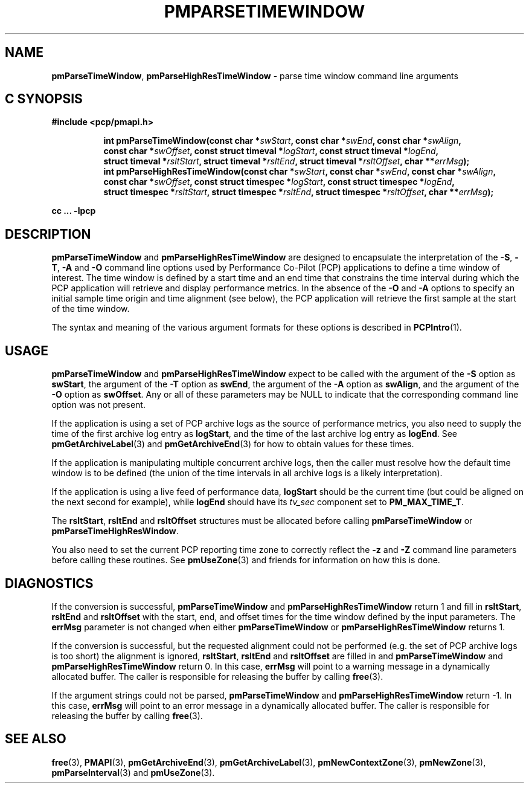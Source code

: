 '\"macro stdmacro
.\"
.\" Copyright (c) 2016,2022 Red Hat.
.\" Copyright (c) 2000-2004 Silicon Graphics, Inc.  All Rights Reserved.
.\"
.\" This program is free software; you can redistribute it and/or modify it
.\" under the terms of the GNU General Public License as published by the
.\" Free Software Foundation; either version 2 of the License, or (at your
.\" option) any later version.
.\"
.\" This program is distributed in the hope that it will be useful, but
.\" WITHOUT ANY WARRANTY; without even the implied warranty of MERCHANTABILITY
.\" or FITNESS FOR A PARTICULAR PURPOSE.  See the GNU General Public License
.\" for more details.
.\"
.\"
.TH PMPARSETIMEWINDOW 3 "PCP" "Performance Co-Pilot"
.SH NAME
\f3pmParseTimeWindow\f1,
\f3pmParseHighResTimeWindow\f1 \- parse time window command line arguments
.SH "C SYNOPSIS"
.ft 3
#include <pcp/pmapi.h>
.sp
.ad l
.hy 0
.in +8n
.ti -8n
int pmParseTimeWindow(const char *\fIswStart\fP, const\ char\ *\fIswEnd\fP, const\ char\ *\fIswAlign\fP, const\ char\ *\fIswOffset\fP, const\ struct\ timeval\ *\fIlogStart\fP, const\ struct\ timeval\ *\fIlogEnd\fP, struct\ timeval\ *\fIrsltStart\fP, struct\ timeval\ *\fIrsltEnd\fP, struct\ timeval\ *\fIrsltOffset\fP, char\ **\fIerrMsg\fP);
.br
.ti -8n
int pmParseHighResTimeWindow(const char *\fIswStart\fP, const\ char\ *\fIswEnd\fP, const\ char\ *\fIswAlign\fP, const\ char\ *\fIswOffset\fP, const\ struct\ timespec\ *\fIlogStart\fP, const\ struct\ timespec\ *\fIlogEnd\fP, struct\ timespec\ *\fIrsltStart\fP, struct\ timespec\ *\fIrsltEnd\fP, struct\ timespec\ *\fIrsltOffset\fP, char\ **\fIerrMsg\fP);
.sp
.in
.hy
.ad
cc ... \-lpcp
.ft 1
.SH DESCRIPTION
.B pmParseTimeWindow
and
.B pmParseHighResTimeWindow
are designed to encapsulate the interpretation of the
.BR \-S ,
.BR \-T ,
.B \-A
and
.B \-O
command line options used by Performance Co-Pilot (PCP) applications
to define a time window of interest.
The time window is defined by a start time and an end time that constrains
the time interval during which the PCP application will retrieve and
display performance metrics.
In the absence of the
.B \-O
and
.B \-A
options to specify an initial sample time origin
and time alignment (see below), the PCP application
will retrieve the first sample at the start of the time window.
.P
The syntax and meaning of the various argument formats for these options
is described in
.BR PCPIntro (1).
.SH USAGE
.B pmParseTimeWindow
and
.B pmParseHighResTimeWindow
expect to be called with the argument of the
.B \-S
option as
.BR swStart ,
the argument of the
.B \-T
option as
.BR swEnd ,
the argument of the
.B \-A
option as
.BR swAlign ,
and the argument of the
.B \-O
option as
.BR swOffset .
Any or all of these parameters may be NULL
to indicate that the corresponding command line option was not
present.
.P
If the application is using a set of PCP archive logs as the source
of performance metrics, you also
need to supply the time of the first archive log entry as
.BR logStart ,
and the time of the last archive log entry as
.BR logEnd .
See
.BR pmGetArchiveLabel (3)
and
.BR pmGetArchiveEnd (3)
for how to obtain values for these times.
.P
If the application is manipulating multiple concurrent archive
logs, then the caller must resolve how the default time window
is to be defined (the union of the time intervals in all archive
logs is a likely interpretation).
.P
If the application is using a live feed of performance data,
.B logStart
should be the current time (but could be aligned on the next second
for example), while
.B logEnd
should have its
.I tv_sec
component set to
.BR PM_MAX_TIME_T .
.P
The
.BR rsltStart ,
.B rsltEnd
and
.B rsltOffset
structures must be allocated before calling
.B pmParseTimeWindow
or
.BR pmParseTimeHighResWindow .
.P
You also need to set the current PCP reporting time zone to correctly
reflect the
.B \-z
and
.B \-Z
command line parameters before calling these routines.
See
.BR pmUseZone (3)
and friends for information on how this is done.
.SH DIAGNOSTICS
If the conversion is successful,
.B pmParseTimeWindow
and
.B pmParseHighResTimeWindow
return 1 and fill in
.BR rsltStart ,
.B rsltEnd
and
.B rsltOffset
with the start, end, and offset times for the time window defined by the input
parameters.
The
.B errMsg
parameter is not changed when either
.BR pmParseTimeWindow
or
.BR pmParseHighResTimeWindow
returns 1.
.P
If the conversion is successful, but the requested alignment could not be
performed (e.g. the set of PCP archive logs is too short) the alignment is
ignored,
.BR rsltStart ,
.B rsltEnd
and
.B rsltOffset
are filled in and
.BR pmParseTimeWindow
and
.BR pmParseHighResTimeWindow
return 0.
In this case,
.B errMsg
will point to a warning message in a dynamically allocated buffer.
The caller is responsible for releasing the buffer by calling
.BR free (3).
.P
If the argument strings could not be parsed,
.B pmParseTimeWindow
and
.B pmParseHighResTimeWindow
return \-1.
In this case,
.BR errMsg
will point to an error message
in a dynamically allocated buffer.
The caller is responsible for releasing the buffer by calling
.BR free (3).
.SH SEE ALSO
.BR free (3),
.BR PMAPI (3),
.BR pmGetArchiveEnd (3),
.BR pmGetArchiveLabel (3),
.BR pmNewContextZone (3),
.BR pmNewZone (3),
.BR pmParseInterval (3)
and
.BR pmUseZone (3).
